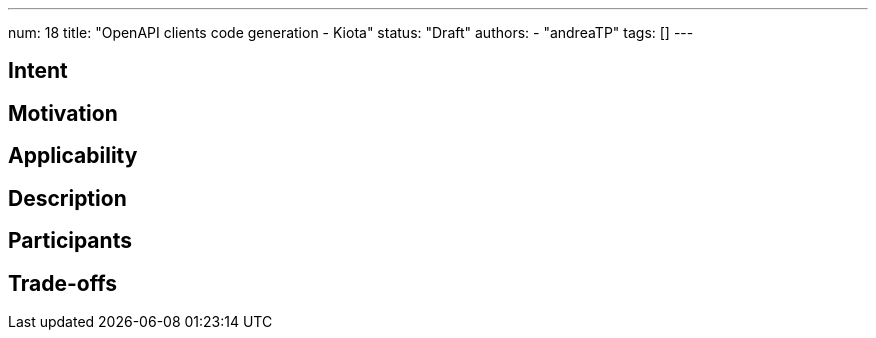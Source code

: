 ---
num: 18
title: "OpenAPI clients code generation - Kiota"
status: "Draft"
authors:
- "andreaTP"
tags: []
---

// Top style tips:
// * Use one sentence per line
// * No unexpanded acronyms
// * No undefined jargon

// You don't have to use the following sections, but they provide a 
// useful structure for writing a clear document.

## Intent
// Summarize in a single sentence what the pattern tries to achieve.
//
// For example:
//
// Define a policy for exposing metrics to customers in a consistent way.

## Motivation

// In a few paragraphs describe the motivating factors for this pattern
//
// For example:
// 
// Prometheus scrape endpoints are the defacto standard for exposing metric information for collection.
// However this format and the associated conventions are not sufficient in themselves to ensure
// that metrics are exposed in a consistent way. Problems include:
// * Insufficient guidance on metric and label naming to provide consistency and 
//   establishing the principal of hiding implementation details.
// * Treatment of this as a first-class API, with established mechanisms for API evolution
// * etc.

## Applicability

// Call out when this pattern might apply (and when it should not apply, if relevant)
// For example:
//
// This pattern applies to any service which exposes metrics as Prometheus-scrape endpoints.
// It does not apply to services which provide access to metrics in other formats, or via
// means other than an API (e.g. metric visualization via a system such as Grafana).

## Description

// Describe the pattern in enough detail that a fresh pair of eyes can understand it
// and apply it elsewhere.
//
// For this metrics example we might link to existing guidelines on naming, augment them with extra rules 
// which apply to services, explain how the API would allow for graceful API evolution without "flag days".

## Participants

// What components and/or teams are directly involved
//
// For this metrics example this would include the customer and the control plane via which
// the metrics are exposed

## Trade-offs

// Explain any consequences of using this pattern. 
// Be sure to cover both pros and cons:
// * what this pattern enables and the benefits it brings
// * what this pattern prevents or makes harder
//
// For this metrics example such benefits would include:
// * A mechanism for API evolution
// * Consistency in naming of metrics and labels within this service
// * Consistency with other services which also apply this AP
//
// And on the down side:
// * The Prometheus format eventually be superseded
// * Naming and consistency is hard, so multiple versions of the API 
//   might be needed to achieve those goals. 

